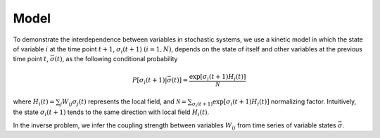 Model
==================

To demonstrate the interdependence between variables in stochastic 
systems, we use a kinetic model in which the state of variable :math:`i`
at the time point :math:`t+1`, :math:`\sigma_i(t+1)` :math:`(i = 1,N)`,
depends on the state of itself and other variables at the previous time
point :math:`t`, :math:`\vec{\sigma}(t)`, as the following conditional
probability

.. math::

   P[\sigma_i(t+1)|\vec{\sigma}(t)] = \frac{\exp [ \sigma_i(t+1) H_i(t)]}{\mathcal{N}}

where :math:`H_i(t) = \sum_j W_{ij} \sigma_j(t)` represents the local
field, and
:math:`\mathcal{N} = \sum_{\sigma_i(t+1)} \exp[\sigma_i(t+1) H_i(t)]`
normalizing factor. Intuitively, the state :math:`\sigma_i(t+1)` tends
to the same direction with local field :math:`H_i(t)`. 

In the inverse problem, we infer the coupling strength between variables :math:`W_{ij}` from time series of variable states :math:`\vec{\sigma}`.
